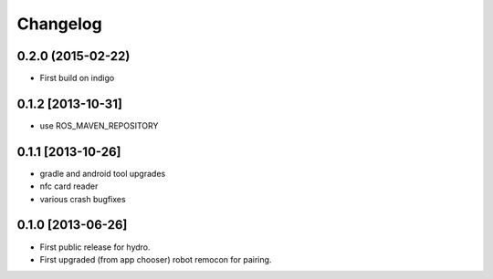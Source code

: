 Changelog
=========

0.2.0 (2015-02-22)
------------------
* First build on indigo

0.1.2 [2013-10-31]
------------------
* use ROS_MAVEN_REPOSITORY

0.1.1 [2013-10-26]
------------------
* gradle and android tool upgrades
* nfc card reader
* various crash bugfixes

0.1.0 [2013-06-26]
------------------

* First public release for hydro.
* First upgraded (from app chooser) robot remocon for pairing.

